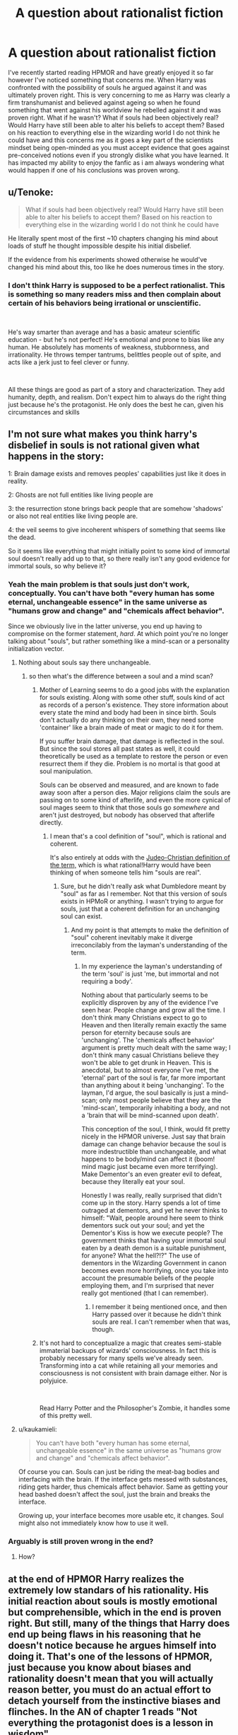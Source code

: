 #+TITLE: A question about rationalist fiction

* A question about rationalist fiction
:PROPERTIES:
:Author: Nickhil123
:Score: 31
:DateUnix: 1556264431.0
:DateShort: 2019-Apr-26
:END:
I've recently started reading HPMOR and have greatly enjoyed it so far however I've noticed something that concerns me. When Harry was confronted with the possibility of souls he argued against it and was ultimately proven right. This is very concerning to me as Harry was clearly a firm transhumanist and believed against ageing so when he found something that went against his worldview he rebelled against it and was proven right. What if he wasn't? What if souls had been objectively real? Would Harry have still been able to alter his beliefs to accept them? Based on his reaction to everything else in the wizarding world I do not think he could have and this concerns me as it goes a key part of the scientists mindset being open-minded as you must accept evidence that goes against pre-conceived notions even if you strongly dislike what you have learned. It has impacted my ability to enjoy the fanfic as i am always wondering what would happen if one of his conclusions was proven wrong.


** u/Tenoke:
#+begin_quote
  What if souls had been objectively real? Would Harry have still been able to alter his beliefs to accept them? Based on his reaction to everything else in the wizarding world I do not think he could have
#+end_quote

He literally spent most of the first ~10 chapters changing his mind about loads of stuff he thought impossible despite his initial disbelief.

If the evidence from his experiments showed otherwise he would've changed his mind about this, too like he does numerous times in the story.
:PROPERTIES:
:Author: Tenoke
:Score: 31
:DateUnix: 1556271293.0
:DateShort: 2019-Apr-26
:END:

*** I don't think Harry is supposed to be a perfect rationalist. This is something so many readers miss and then complain about certain of his behaviors being irrational or unscientific.

​

He's way smarter than average and has a basic amateur scientific education - but he's not perfect! He's emotional and prone to bias like any human. He absolutely has moments of weakness, stubbornness, and irrationality. He throws temper tantrums, belittles people out of spite, and acts like a jerk just to feel clever or funny.

​

All these things are good as part of a story and characterization. They add humanity, depth, and realism. Don't expect him to always do the right thing just because he's the protagonist. He only does the best he can, given his circumstances and skills
:PROPERTIES:
:Author: wren42
:Score: 1
:DateUnix: 1557429973.0
:DateShort: 2019-May-09
:END:


** I'm not sure what makes you think harry's disbelief in souls is not rational given what happens in the story:

1: Brain damage exists and removes peoples' capabilities just like it does in reality.

2: Ghosts are not full entities like living people are

3: the resurrection stone brings back people that are somehow 'shadows' or also not real entities like living people are.

4: the veil seems to give incoherent whispers of something that seems like the dead.

So it seems like everything that might initially point to some kind of immortal soul doesn't really add up to that, so there really isn't any good evidence for immortal souls, so why believe it?
:PROPERTIES:
:Author: Galap
:Score: 30
:DateUnix: 1556276826.0
:DateShort: 2019-Apr-26
:END:

*** Yeah the main problem is that souls just don't work, conceptually. You can't have both "every human has some eternal, unchangeable essence" in the same universe as "humans grow and change" and "chemicals affect behavior".

Since we obviously live in the latter universe, you end up having to compromise on the former statement, /hard/. At which point you're no longer talking about "souls", but rather something like a mind-scan or a personality initialization vector.
:PROPERTIES:
:Author: IICVX
:Score: 15
:DateUnix: 1556286329.0
:DateShort: 2019-Apr-26
:END:

**** Nothing about souls say there unchangeable.
:PROPERTIES:
:Author: Lethalmud
:Score: 17
:DateUnix: 1556292928.0
:DateShort: 2019-Apr-26
:END:

***** so then what's the difference between a soul and a mind scan?
:PROPERTIES:
:Author: IICVX
:Score: 4
:DateUnix: 1556318019.0
:DateShort: 2019-Apr-27
:END:

****** Mother of Learning seems to do a good jobs with the explanation for souls existing. Along with some other stuff, souls kind of act as records of a person's existence. They store information about every state the mind and body had been in since birth. Souls don't actually do any thinking on their own, they need some 'container' like a brain made of meat or magic to do it for them.

If you suffer brain damage, that damage is reflected in the soul. But since the soul stores all past states as well, it could theoretically be used as a template to restore the person or even resurrect them if they die. Problem is no mortal is that good at soul manipulation.

Souls can be observed and measured, and are known to fade away soon after a person dies. Major religions claim the souls are passing on to some kind of afterlife, and even the more cynical of soul mages seem to think that those souls go /somewhere/ and aren't just destroyed, but nobody has observed that afterlife directly.
:PROPERTIES:
:Author: steelong
:Score: 16
:DateUnix: 1556325845.0
:DateShort: 2019-Apr-27
:END:

******* I mean that's a cool definition of "soul", which is rational and coherent.

It's also entirely at odds with the [[https://en.m.wikipedia.org/wiki/Soul#Christianity][Judeo-Christian definition of the term,]] which is what rational!Harry would have been thinking of when someone tells him "souls are real".
:PROPERTIES:
:Author: IICVX
:Score: 11
:DateUnix: 1556328814.0
:DateShort: 2019-Apr-27
:END:

******** Sure, but he didn't really ask what Dumbledore meant by "soul" as far as I remember. Not that this version of souls exists in HPMoR or anything. I wasn't trying to argue for souls, just that a coherent definition for an unchanging soul can exist.
:PROPERTIES:
:Author: steelong
:Score: 6
:DateUnix: 1556329488.0
:DateShort: 2019-Apr-27
:END:

********* And my point is that attempts to make the definition of "soul" coherent inevitably make it diverge irreconcilably from the layman's understanding of the term.
:PROPERTIES:
:Author: IICVX
:Score: 3
:DateUnix: 1556335411.0
:DateShort: 2019-Apr-27
:END:

********** In my experience the layman's understanding of the term 'soul' is just 'me, but immortal and not requiring a body'.

Nothing about that particularly seems to be explicitly disproven by any of the evidence I've seen hear. People change and grow all the time. I don't think many Christians expect to go to Heaven and then literally remain exactly the same person for eternity because souls are 'unchanging'. The 'chemicals affect behavior' argument is pretty much dealt with the same way; I don't think many casual Christians believe they won't be able to get drunk in Heaven. This is anecdotal, but to almost everyone I've met, the 'eternal' part of the soul is far, far more important than anything about it being 'unchanging'. To the layman, I'd argue, the soul basically is just a mind-scan; only most people believe that they are the 'mind-scan', temporarily inhabiting a body, and not a 'brain that will be mind-scanned upon death'.

This conception of the soul, I think, would fit pretty nicely in the HPMOR universe. Just say that brain damage can change behavior because the soul is more indestructible than unchangeable, and what happens to be body/mind can affect it (boom! mind magic just became even more terrifying). Make Dementor's an even greater evil to defeat, because they literally eat your soul.

Honestly I was really, really surprised that didn't come up in the story. Harry spends a lot of time outraged at dementors, and yet he never thinks to himself: "Wait, people around here seem to think dementors suck out your soul; and yet the Dementor's Kiss is how we execute people? The government thinks that having your immortal soul eaten by a death demon is a suitable punishment, for anyone? What the hell?!?" The use of dementors in the Wizarding Government in canon becomes even more horrifying, once you take into account the presumable beliefs of the people employing them, and I'm surprised that never really got mentioned (that I can remember).
:PROPERTIES:
:Score: 3
:DateUnix: 1556401625.0
:DateShort: 2019-Apr-28
:END:

*********** I remember it being mentioned once, and then Harry passed over it because he didn't think souls are real. I can't remember when that was, though.
:PROPERTIES:
:Author: mathematics1
:Score: 1
:DateUnix: 1556681464.0
:DateShort: 2019-May-01
:END:


****** It's not hard to conceptualize a magic that creates semi-stable immaterial backups of wizards' consciousness. In fact this is probably necessary for many spells we've already seen. Transforming into a cat while retaining all your memories and consciousness is not consistent with brain damage either. Nor is polyjuice.

​

Read Harry Potter and the Philosopher's Zombie, it handles some of this pretty well.
:PROPERTIES:
:Author: wren42
:Score: 1
:DateUnix: 1557430353.0
:DateShort: 2019-May-10
:END:


**** u/kaukamieli:
#+begin_quote
  You can't have both "every human has some eternal, unchangeable essence" in the same universe as "humans grow and change" and "chemicals affect behavior".
#+end_quote

Of course you can. Souls can just be riding the meat-bag bodies and interfacing with the brain. If the interface gets messed with substances, riding gets harder, thus chemicals affect behavior. Same as getting your head bashed doesn't affect the soul, just the brain and breaks the interface.

Growing up, your interface becomes more usable etc, it changes. Soul might also not immediately know how to use it well.
:PROPERTIES:
:Author: kaukamieli
:Score: 4
:DateUnix: 1556431901.0
:DateShort: 2019-Apr-28
:END:


*** Arguably is still proven wrong in the end?
:PROPERTIES:
:Author: melmonella
:Score: 3
:DateUnix: 1556286286.0
:DateShort: 2019-Apr-26
:END:

**** How?
:PROPERTIES:
:Author: GeneralExtension
:Score: 1
:DateUnix: 1556332274.0
:DateShort: 2019-Apr-27
:END:


** at the end of HPMOR Harry realizes the extremely low standars of his rationality. His initial reaction about souls is mostly emotional but comprehensible, which in the end is proven right. But still, many of the things that Harry does end up being flaws in his reasoning that he doesn't notice because he argues himself into doing it. That's one of the lessons of HPMOR, just because you know about biases and rationality doesn't mean that you will actually reason better, you must do an actual effort to detach yourself from the instinctive biases and flinches. In the AN of chapter 1 reads "Not everything the protagonist does is a lesson in wisdom"
:PROPERTIES:
:Author: biopudin
:Score: 21
:DateUnix: 1556272802.0
:DateShort: 2019-Apr-26
:END:

*** u/GeneralExtension:
#+begin_quote
  which in the end is proven right.
#+end_quote

How?
:PROPERTIES:
:Author: GeneralExtension
:Score: 1
:DateUnix: 1556332319.0
:DateShort: 2019-Apr-27
:END:

**** you may take it as a confirmation, when /spoilers/ Quirrelmort reveals the true nature of the basic horrcrux spell. "souls" aren't like immaterial things that think on their own, but rather just copies of someone's brainstate in a particular moment.
:PROPERTIES:
:Author: biopudin
:Score: 3
:DateUnix: 1556363978.0
:DateShort: 2019-Apr-27
:END:

***** Um, no? He reveals that since some wizards leave ghost behind, a clever wizard made a spell that uses that to create horrcruxes - an object infused with the slain wizard's magic, overridden with a imperfect* copy of you as you are. This has nothing to do with souls, unless you think Muggles don't have souls.
:PROPERTIES:
:Author: GeneralExtension
:Score: 4
:DateUnix: 1556378823.0
:DateShort: 2019-Apr-27
:END:

****** wait, what I meant when I said "which in the end is proven right" is that Harry's reasoned belief about souls not existing ends up being correct according to the story. What you said is also correct, except that creating a magical copy of yourself like an horcrux or a portrait is intrinsically magical. Also, neither wizards nor muggles have souls (as understood by most irl religions). Remember that ghost do not learn neither do they grow as persons. What exactly is the controverted point?
:PROPERTIES:
:Author: biopudin
:Score: 2
:DateUnix: 1556538781.0
:DateShort: 2019-Apr-29
:END:

******* u/GeneralExtension:
#+begin_quote
  What exactly is the controverted point?
#+end_quote

The existence or nonexistence of souls being established in the work. Neither occurred. Rather, evidence for it is not presented, and via Occam's razor, it was reasonably concluded they probably do not exist.
:PROPERTIES:
:Author: GeneralExtension
:Score: 2
:DateUnix: 1556578942.0
:DateShort: 2019-Apr-30
:END:

******** that was what I probably meant
:PROPERTIES:
:Author: biopudin
:Score: 1
:DateUnix: 1556618384.0
:DateShort: 2019-Apr-30
:END:


** 1. Harry's conclusions do get proven wrong. Others that don't fail to survive deeper analysis. Harry isn't perfect and HPMoR isn't perfect either. That's life. It is what it is. C'est la vie. Que sera sera. Etc.

2. [[https://www.fanfiction.net/s/10023949/1/Harry-Potter-and-the-Philosopher-s-Zombie][Harry Potter and the Philosopher's Zombie]].
:PROPERTIES:
:Author: ArgentStonecutter
:Score: 13
:DateUnix: 1556282215.0
:DateShort: 2019-Apr-26
:END:


** It's been a while since I read HPMOR but if I remember it correctly Harry conducted a few experiment before concluding that souls actually wasn't right. If memory serves right he checked if ghost could still learn new skills and there's only room to do so many experiments in a book before it gets tedious.

As it was I think that the lesson was that even if you saw something that seemed to have an obvious explanation you should still explore alternative hypothesis.

If Harry drew the wrong conclusion and later were proved wrong it would have been a story about motivated/biased reasoning which could also have been valuable. As so far as whether Harry would have realized the truth in this case I don't know but ultimately it would have been fine for me to have the protagonist make such a mistake.
:PROPERTIES:
:Author: Sonderjye
:Score: 10
:DateUnix: 1556267521.0
:DateShort: 2019-Apr-26
:END:


** Giving HPMOR a fair shake means being exactly as skeptical of all of Yudkowsky's beliefs being right in the story as you were when Rowling canonized souls and the afterlife. (Or any other author, really.) I can get not agreeing, but think about it this way - I have read hundreds, maybe thousands of books, all written by people devout enough to endorse souls in one form or another. I'm willing to let Eliezer prattle on about timeless physics or whatever he believes to be true so long as the story is intelligent and self-consistent.
:PROPERTIES:
:Author: Robert_Barlow
:Score: 11
:DateUnix: 1556281149.0
:DateShort: 2019-Apr-26
:END:


** u/SimoneNonvelodico:
#+begin_quote
  This is very concerning to me as Harry was clearly a firm transhumanist and believed against ageing so when he found something that went against his worldview he rebelled against it and was proven right. What if he wasn't? What if souls had been objectively real? Would Harry have still been able to alter his beliefs to accept them?
#+end_quote

When Harry discusses the matter of an afterlife with Dumbledore, he basically /pleads/ him to give him compelling evidence. This is obviously an emotionally charged issue for him (as would be, I suspect, for all of us, rationality be damned). If immortal souls exist and an afterlife is there, then death is much less of a big deal. Of course, having met magic and seen ghosts if anything his hopes about that were raised - and then crushed, when he realised that ghosts were just mental afterimages and wizards really didn't know all that much about the afterlife. I think Harry's position is pretty understandable - he'd like to believe in souls and life after death, and hence is all that much more suspicious of himself and puts any ideas in that direction under rigorous scrutiny. Because it's the one thing where he knows he could fall prey of wishful thinking, and doesn't want to.
:PROPERTIES:
:Author: SimoneNonvelodico
:Score: 10
:DateUnix: 1556285022.0
:DateShort: 2019-Apr-26
:END:


** The story relevant thing harry gets wrong for most of the story is his belief that voldemort was stupid which bites him in the ass.

Regarding death, harry says that his initial reaction was of excitement, that he'd get to see his grandparents again, but he is only let down.

He asks dumbledore directly, but dumbledore gives him nothing.

He asks quirrell, who he trusts to be reasonable, and quirrell says he looked into it and found nothing.

What would you have harry do? Nobody's given him anything he can falsify. Well, there actually are two things he could try. He could check out the veil, but he doesn't have access, or he could check out the resurrection stone, which he doesn't have (but does inquire to quirrell about finding).

I'll end with a question, how absurd does an opposition have to be before a rationalist gets a pass for not taking them seriously?
:PROPERTIES:
:Author: tjhance
:Score: 5
:DateUnix: 1556283571.0
:DateShort: 2019-Apr-26
:END:

*** u/SimoneNonvelodico:
#+begin_quote
  The story relevant thing harry gets wrong for most of the story is his belief that voldemort was stupid which bites him in the ass.
#+end_quote

And it's actually just that there was another layer behind it. Voldemort /was/ stupid. But Voldemort was just a character played by a much smarter mastermind, simply for kicks.
:PROPERTIES:
:Author: SimoneNonvelodico
:Score: 6
:DateUnix: 1556285259.0
:DateShort: 2019-Apr-26
:END:

**** In chapter 86, Harry continues to dismiss voldemort's intelligence in spite of evidence to the contrary. Dumbledore and Snape explain that there was much more to the dark mark than initially appeared, but Harry is obstinate in spite of the fact that he "fell for" the Dark Mark's trap exactly as was intended and had this explained to him.

Failing to ask, "maybe voldemort actually had a reason for acting the way he did" was a mistake. Saying that he was right because "voldemort was just a mask and Harry's claim was that voldemort was stupid, not the person behind the mask" is just a cop-out. (I don't think Harry, after realizing how wrong he was, would disagree with me.)

("Ah, I was wrong, but actually, I was right, it's just that there was another element that I didn't have in my model!" Well yeah bro, but you're still wrong.)
:PROPERTIES:
:Author: tjhance
:Score: 6
:DateUnix: 1556290041.0
:DateShort: 2019-Apr-26
:END:

***** Yeah, I agree with that. I just meant his mistake was simply to have stopped at the first level (Voldemort acting stupid) rather than moving past that (Voldemort acted stupid /on purpose/ and actually had a deeper reason for it).
:PROPERTIES:
:Author: SimoneNonvelodico
:Score: 7
:DateUnix: 1556290482.0
:DateShort: 2019-Apr-26
:END:

****** Well, he thought V was stupid because V did stupid things. Was there some reason he should have thought otherwise?

Should he think everyone who does stupid things is acting?
:PROPERTIES:
:Author: kaukamieli
:Score: 2
:DateUnix: 1556432244.0
:DateShort: 2019-Apr-28
:END:

******* I think the general idea is there were subtle telling signs - mostly, that for someone so blatantly stupid, he still had a worrying degree of success. Dumbledore and Snape weren't idiots, and both vouched for Voldemort's cunning. Then again, the whole “Voldemort is stupid” thing mainly started to lampoon the canon, where Voldemort (and everyone else) do indeed seem stupid. Of course there needed to be a twist on that.
:PROPERTIES:
:Author: SimoneNonvelodico
:Score: 3
:DateUnix: 1556436410.0
:DateShort: 2019-Apr-28
:END:

******** I don't think Harry thought Dumbles and Snape were very smart either.
:PROPERTIES:
:Author: kaukamieli
:Score: 2
:DateUnix: 1556437240.0
:DateShort: 2019-Apr-28
:END:


******* u/ajuc:
#+begin_quote
  Was there some reason he should have thought otherwise?
#+end_quote

He was consistently achieving ambitious goals. Assuming stupidity in such case is strange.
:PROPERTIES:
:Author: ajuc
:Score: 2
:DateUnix: 1556703184.0
:DateShort: 2019-May-01
:END:

******** Yet people think Trump is stupid.

I don't personally know too much about Hitler, but he did achieve a lot of stuff, but I heard he was a bad strategist.

Maybe people have different talents and it's not all in a single scale stupid - genius. Maybe someone less intelligent could still do well in a field where he had talent? Maybe someone powerful, with resources, could have people working under him to do stuff he lacks understanding in?
:PROPERTIES:
:Author: kaukamieli
:Score: 1
:DateUnix: 1556704891.0
:DateShort: 2019-May-01
:END:

********* u/ajuc:
#+begin_quote
  Yet people think Trump is stupid.
#+end_quote

Trump is actually a good analogy. He says and does stupid things but seems to often achieve his goals despite (because of?) that. Just like the example with the death mark.

Of course Trump had a huge advantage over Voldemort - he was born a billionaire.

#+begin_quote
  I heard [Hitler] was a bad strategist
#+end_quote

His strengths were apparently soft skills. Not all smart people are good strategists.

#+begin_quote
  Maybe people have different talents and it's not all in a single scale stupid - genius.
#+end_quote

Of course. But even with extreme talent in a specific field you need general intelligence to choose your goals, set priorities, play politics, etc to achieve success.

So, assuming people in power to be stupid is irrational. Stupid people don't rule for long (and if they do they aren't the ones that really have power).
:PROPERTIES:
:Author: ajuc
:Score: 2
:DateUnix: 1556705373.0
:DateShort: 2019-May-01
:END:

********** u/kaukamieli:
#+begin_quote
  Of course Trump had a huge advantage over Voldemort - he was born a billionaire.
#+end_quote

I'd say anyone could do more with an unresistable mind control spell. V was born a heir or Slytherin too.

#+begin_quote
  But even with extreme talent in a specific field you need general intelligence to choose your goals, set priorities, play politics, etc.
#+end_quote

You need /some/ level of intelligence. Definitely nothing of genius category. Public demagogues have gained power by being good speakers and figuring out a message that gains popularity. It doesn't necessitate above average intelligence.

Harry thought V was stupid, but he pretty much thought everyone in wizarding world was. When we say he thought V and D to be stupid, it doesn't necessarily mean dumb as fuck. He is comparing them, or his idea of them, to himself.

Dumbles was the most powerful wizard alive he thought, but he kept acting completely bonkers. He had no reason to think stupid or insane people can't be in power in wizarding world. It's a whole new world to him and he didn't know the history and culture etc.
:PROPERTIES:
:Author: kaukamieli
:Score: 1
:DateUnix: 1556706232.0
:DateShort: 2019-May-01
:END:

*********** u/ajuc:
#+begin_quote
  I'd say anyone could do more with an unresistable mind control spell. V was born a heir or Slytherin too.
#+end_quote

He wasn't born with mind control spell. He was born with capability of learning it. Like most wizards. Figuring out how to learn it and use it without being caught for a long time takes above-average intelligence, otherwise much more wizards would be abusing it.

And besides wasn't he an orphan? He was less privileged in world with magic than Trump is in world without magic, would you agree to that?

#+begin_quote
  Definitely nothing of genius category. Public demagogues have gained power by being good speakers and figuring out a message that gains popularity. It doesn't necessitate above average intelligence.
#+end_quote

I'd argue it does. At least doing so consistently. You can get lucky once, but repeating this requires correctly modelling behavior of masses of people. You have to be pretty smart to do that better than all the competitors.

#+begin_quote
  Dumbles was the most powerful wizard alive he thought, but he kept acting completely bonkers. He had no reason to think stupid or insane people can't be in power in wizarding world.
#+end_quote

Assuming D was bonkers was another irrational move by HP. Especially in a new world where he knew he only had partial information. Especially when he knew D was around for a long time and dealt with 2 supervillians.

Then basing another vital estimate (of his main enemy V) on that shaky assumption - kinda risky.

Especially that HP already met L Malfoy and was respecting his intelligence (even if it wasn't applied to everything - see magic racism). And Malfoy respected both V and D intelligence.
:PROPERTIES:
:Author: ajuc
:Score: 1
:DateUnix: 1556708100.0
:DateShort: 2019-May-01
:END:

************ Not born with it, but as a magical kid he was going to get the magical education anyway (). As a heir of slytherin, I'd bet he got the spell from the snake. Like a lot of other magical knowledge. He didn't know it until school, but he was definitely born into power. Not less privileged than Trump I'd say. Both are pretty high there. He could have been not evil and just gone to be one of the top dogs in the society. He was also intelligent, which would have helped with anything.

He was only less privileged before finding his heritage. Not sure how I'd value getting into the magical school.

#+begin_quote
  You have to be pretty smart to do that better than all the competitors.
#+end_quote

Or lucky. Happen to meet right people who help getting your voice heard. Definitely all success is not just hard work or intelligence, nor are they quaranteed even with those. Notch has not been able to hit it big again.

#+begin_quote
  Assuming D was bonkers was another irrational move by HP.
#+end_quote

The starting words of the year were nuts. Didn't he wear some mushroom hat? "this was your father's rock" etc.

Besides, didn't everyone else think D had lost his marbles too? Though I think Ron did mention it could be an act or something, can't remember exactly.

#+begin_quote
  Especially when he knew D was around for a long time and dealt with 2 supervillians.
#+end_quote

Nobody said D was weak. They say he was the strongest. Lots of heroes in stories beat supervillains with fists. D didn't work alone either.
:PROPERTIES:
:Author: kaukamieli
:Score: 1
:DateUnix: 1556716897.0
:DateShort: 2019-May-01
:END:


****** It was also about different motivations.
:PROPERTIES:
:Author: GeneralExtension
:Score: 1
:DateUnix: 1556332451.0
:DateShort: 2019-Apr-27
:END:


*** This is the real problem: Rationalists typically do not have very good communication skills. They do not understand the hearts and minds of outsiders well enough to interface their own hearts and minds with those of outsiders. They do not know how to explain their ideas and concepts in terms outsiders will understand and be able to follow. And when someone cannot explain something to you in your own language, that information fails to be transmitted, and then all you can hear are words which don't mean anything to you. When a bunch of people start making a bunch of random wrong claims about you, your community, your culture and your beliefs, going through each and every wrong claim individually one by one is the wrong way to do things because that doesn't give anyone the full picture of how your counterarguments fit together and requires readers to read a huge wall of text before they can understand you and what you're saying.

No, you do not get a pass on taking the concerns of other human beings seriously. If you do not take them seriously they will definitely not take you seriously.
:PROPERTIES:
:Author: Sailor_Vulcan
:Score: 6
:DateUnix: 1556295290.0
:DateShort: 2019-Apr-26
:END:

**** While I agree with your assessment, I feel like "Rationalists typically do not have very good communication skills" is misleading. Nothing about rationalism would worsen someone's communication skills, rather, a large demographic both have poor communication skills and are attracted to rationality, biasing the sample.

I think a more precise way of phrasing it: Most rationalists do not spend enough effort to improve their communication skills.
:PROPERTIES:
:Author: causalchain
:Score: 2
:DateUnix: 1556546387.0
:DateShort: 2019-Apr-29
:END:


** Well first souls are a pretty vague concept and could mean lots of different things whith completely different consecuences.

Also of course if there were obiously souls Harry would believe in them, it's just that he feels very strongly about it and doesn't really want to be disappointed again, so hes not likely to seriously research it.

But I don't think it's that likely that he'll be proven wrong . Something that works as hardware for human minds but somehow let's their brains work like normal seems really complicated . Something that stores copies of people's minds is more likely, but then if you get brain damage(or re eaten by dementors) it will also copy that so it doesn't imply a nice afterlife for everyone.

I'f he found wizards don't get brain damage or something like that sure.

But the only evidence we have of anything soullike are animagus being able to think as cats or whatever, but that might be an special effect that works while you are transformed and not something general(after all while you are transformed your brain is not working at the same time) .

And even if there are souls, an afterlife is even more unlikely.

Of course Harry should seriously research this at some point , but asking quirrel is a decent experiment for now. He shouldn't just abandon the idea , but it's understandable that he feels really emotional about it, and it's not something he's likely to make much progress on right now.

So while it is an error to not research souls and posible afterlife more carefully it's not that big of an error.

Of course reality isn't fair, maybe that small error has really big consecuences, like if there's a nice afterlife and people that don't instantly die whith all their mental faculties intact get there whith brain damage. In wich case Harry might be wasting his time when he should be destroying the world to ensure everyone goes to the afterlife.

But well I guess he'll get arround researching it once he gets smarter.
:PROPERTIES:
:Author: crivtox
:Score: 2
:DateUnix: 1556306191.0
:DateShort: 2019-Apr-26
:END:


** Harry is an obvious author-insert. The author, Eliezer Yudkowsky, has been known to make posts like, "don't let your political biases blind you" (paraphrasing), while also making posts like, "Trump being president will lead to the end of the world." (Also paraphrasing.)

Also, Eliezer posted on this subreddit, asking if there were any actual mistakes with the science he wrote. A lot of people responded with [[https://www.reddit.com/r/HPMOR/comments/2zd3x7/actual_science_flaws_in_hpmor/?st=juxvj10m&sh=6ef7c88f][scientific mistakes that were made]], but Eliezer only responded to one of them with, "This looks like an actual science error. Thank you! I will look into it and see about fixing it." with the implication that all those other comments weren't actually science errors.

I guess what I'm saying is, it's not a problem with Harry. It's a problem with Eliezer.
:PROPERTIES:
:Author: abcd_z
:Score: 4
:DateUnix: 1556271116.0
:DateShort: 2019-Apr-26
:END:

*** u/ElizabethRobinThales:
#+begin_quote
  The author, Eliezer Yudkowsky, has been known to make posts like... "Trump being president will lead to the end of the world."
#+end_quote

Do you have a source for that claim?

[[https://www.facebook.com/yudkowsky/posts/10154732312539228][Closest I can find:]]

#+begin_quote
  If you went back to 1996, and asked somebody what it sounded like if they imagined a future year in which the Cubs won the World Series and Donald Trump was elected US President, they would /unhesitatingly/ reply that you were describing a comic continuity in which the world was ending and those were 2 out of 7 Seals of the Apocalypse.
#+end_quote

If that's what you're talking about, then your claim is a seriously disingenuous misrepresentation.

It's common knowledge that su3su2u1 didn't /actually/ read HPMOR, he read it /while drunk/. Reading while drunk is /not/ the same thing as reading while sober. He also read it in bad faith with the purpose of pushing an agenda (that should be common knowledge as well). And he had multiple sock puppet accounts who all claimed to have different credentials, and when he would argue with people he would have those sock puppets chime in with their "expertise" which /obviously/ corroborated his claims.

[[/u/Makin-]] isn't wrong, so I'm not sure why people have been downvoting them. Most of the alleged mistakes in the thread you linked are just people parroting back su3su2u1, not people's own original thoughts.

Here:

[[https://rationalconspiracy.com/2015/09/08/dont-bother-arguing-with-su3su2u1/]]

[[https://slatestarcodex.com/2014/10/07/tumblr-on-miri/]]

EDIT:

Changed "they aren't" to "they're not" because, even though it's still technically plural, it doesn't sound as plural as it did the other way.

EDIT:

Flipped the sentence around to remove the issue.
:PROPERTIES:
:Author: ElizabethRobinThales
:Score: 14
:DateUnix: 1556281807.0
:DateShort: 2019-Apr-26
:END:

**** Regarding the apocalypse thing: it wasn't that one. I posted about it with the exact link elsewhere, but I'm on mobile right now, so I'll see if I can find the post in question later today.

For the rest of it, I just saw the post about su's sockpuppeting that Makin linked. If true (and I have no reason to suspect it's not), that shows two things: one, that Su is guilty of making up personal anecdotes and friends with degrees that support his position. And two: when it comes to the actual science, his posts are reasonably accurate, at least as far as that poster could tell.

I understand you dislike Su because of his inappropriate behavior, and I don't blame you at all for that, but you and Makin seem to be letting that dislike affect your judgement.

Even if people are just "parroting back what su said", there's nothing wrong with that if the criticisms are accurate. Some of them, I'll admit, are outside my knowledge, but others are easily verifiable (robbers cave), and others are really just common sense (harry making the n-rays mistake himself).
:PROPERTIES:
:Author: abcd_z
:Score: 3
:DateUnix: 1556308330.0
:DateShort: 2019-Apr-27
:END:


**** u/melmonella:
#+begin_quote
  he read it while drunk
#+end_quote

That's a new one. Got a source on that?
:PROPERTIES:
:Author: melmonella
:Score: 3
:DateUnix: 1556307568.0
:DateShort: 2019-Apr-27
:END:

***** Yes. This is all in reference to his "review," yes? Y'know, this one? [[https://danluu.com/su3su2u1/hpmor/]]

Note that the */VERY FIRST LINE/* is

#+begin_quote
  I opened up a bottle of delicious older-than-me scotch when Terry Pratchett died, and I've been enjoying it for much of this afternoon, so this will probably be a mess and cleaned up later.
#+end_quote

I skimmed through to chapter 7. He prefaces his chapter 7 summary thus:

#+begin_quote
  A brief warning: Like always I'm typing this thing on my phone, so strange spell-check driven typos almost certainly abound. However, I'm also pretty deep in my cups (one of the great privileges of leaving academia is that I can afford to drink Lagavulin more than half my age like its water.)
#+end_quote

And then this:

#+begin_quote
  *A few Observations Regarding Hariezer Yudotter*

  After drunkenly reading chapters 8,9 and 10 last night (I'll get to the posts soon, hopefully), I was flipping channels and...
#+end_quote

So, like, have you not actually read the review, then?
:PROPERTIES:
:Author: ElizabethRobinThales
:Score: 4
:DateUnix: 1556308014.0
:DateShort: 2019-Apr-27
:END:

****** Oh, huh. I've never actually read his review, yeah. Thought he wouldn't have been quite so blatant.
:PROPERTIES:
:Author: melmonella
:Score: 3
:DateUnix: 1556314215.0
:DateShort: 2019-Apr-27
:END:


**** u/abcd_z:
#+begin_quote
  Do you have a source for that claim?
#+end_quote

Okay, [[https://www.reddit.com/r/rational/comments/5as909/spoilers_doctor_strange_is_the_antirational_movie/d9l8d5e/?st=juz42ra5&sh=753a257e&context=2][found it]].
:PROPERTIES:
:Author: abcd_z
:Score: 2
:DateUnix: 1556345943.0
:DateShort: 2019-Apr-27
:END:

***** That link doesn't exactly reflect well on you. You seem to have been at it with this sort of nonsense for a hot minute.

I'm tuning out. Peace, bruh.
:PROPERTIES:
:Author: ElizabethRobinThales
:Score: 0
:DateUnix: 1556423868.0
:DateShort: 2019-Apr-28
:END:

****** Narcissism
:PROPERTIES:
:Score: 2
:DateUnix: 1556502531.0
:DateShort: 2019-Apr-29
:END:

******* Nope.
:PROPERTIES:
:Author: ElizabethRobinThales
:Score: 1
:DateUnix: 1556502598.0
:DateShort: 2019-Apr-29
:END:

******** I guess since you are responding to this, you can ask what people think if they read these earlier comments, where a guy gives his source for a claim he makes, and then you say that somehow it doesn't reflect well on him, that doesn't make any sense, and it also makes you look self obsessed because your other comment in that chain goes "Did you know you're talking to the guy who wrote some articles for a tiny website no one cares about?"

If you are trying to build an internet personality this just makes you look like Tim Buckley
:PROPERTIES:
:Score: 2
:DateUnix: 1556502923.0
:DateShort: 2019-Apr-29
:END:

********* Do... Do people not read?

Is my name not /clearly/ */ELIZABETH??!?!??!!?/*

I swear to effing eff, this is like the third time in a month somebody's yelled at me thinkin they yellin at Yudkowsky.
:PROPERTIES:
:Author: ElizabethRobinThales
:Score: 1
:DateUnix: 1556503090.0
:DateShort: 2019-Apr-29
:END:

********** In the thread your account claims to be the author of those articles, and responded in a very similar tone to Yudkowsky, so I assumed it was a Yudkowsky alt.
:PROPERTIES:
:Score: 2
:DateUnix: 1556503191.0
:DateShort: 2019-Apr-29
:END:

*********** u/ElizabethRobinThales:
#+begin_quote
  In the thread your account claims to be the author of those articles
#+end_quote

Nah bruh, find the "permalink" button and gimme a link.
:PROPERTIES:
:Author: ElizabethRobinThales
:Score: 1
:DateUnix: 1556503251.0
:DateShort: 2019-Apr-29
:END:

************ My mistake, different usernames there.
:PROPERTIES:
:Score: 2
:DateUnix: 1556503305.0
:DateShort: 2019-Apr-29
:END:

************* Wow. Who'd'a thunk.
:PROPERTIES:
:Author: ElizabethRobinThales
:Score: 1
:DateUnix: 1556503334.0
:DateShort: 2019-Apr-29
:END:


************* Also, in what world does a person read the words

#+begin_quote
  I'm tuning out. Peace, bruh.
#+end_quote

and think to themselves "Ah /ha!/ That sounds /just/ like the words of Eliezer Fucking Yudkowsky"?
:PROPERTIES:
:Author: ElizabethRobinThales
:Score: 1
:DateUnix: 1556503634.0
:DateShort: 2019-Apr-29
:END:

************** In a world where he makes reddit comments.
:PROPERTIES:
:Score: 3
:DateUnix: 1556503691.0
:DateShort: 2019-Apr-29
:END:

*************** He comments on reddit all the fucking time and I ain't /never/ seen /nothing/ resembling /that/ coming from /him/.
:PROPERTIES:
:Author: ElizabethRobinThales
:Score: 1
:DateUnix: 1556503738.0
:DateShort: 2019-Apr-29
:END:

**************** Kay.
:PROPERTIES:
:Score: 2
:DateUnix: 1556503761.0
:DateShort: 2019-Apr-29
:END:

***************** Peace be upon you, broheim.
:PROPERTIES:
:Author: ElizabethRobinThales
:Score: 1
:DateUnix: 1556503815.0
:DateShort: 2019-Apr-29
:END:


*** Almost all the "science errors" that people discuss regarding HPMOR were "discovered" by su3su2u1, who was found (I think by slatestarcodex?) to have faked his credentials, IIRC he claimed to have two PhDs in fields he hadn't even studied. He turned out to be a weirdo compulsive liar with an axe to grind.

I don't think HPMOR's science can be 100% correct considering EY is just a self-studied AI scientist, and there are some real reasons to criticize him, but it annoys me that people keep using that guy as evidence and have stopped doing their own research.
:PROPERTIES:
:Author: Makin-
:Score: 9
:DateUnix: 1556272990.0
:DateShort: 2019-Apr-26
:END:

**** Regardless of the author's standing, the criticisms of Eliezer's science that I can easily verify seem pretty spot-on. For example, Robber's Cave did in fact have three parts, not two.
:PROPERTIES:
:Author: abcd_z
:Score: 8
:DateUnix: 1556275509.0
:DateShort: 2019-Apr-26
:END:

***** I'm just saying he shouldn't be linked as a source because he's inherently untrustworthy, not that all his criticisms are wrong. He is indeed correct about the easily verifiable stuff, but I don't think we should take the rest at face value considering what he did. Besides, do we really want to encourage that kind of person?

I guess we're getting way off topic here, considering the neuroscience mistake wasn't even su3su2u1. Probably shouldn't have brought it up, but the "Eliezer only responded to one of them" was just so misleading.
:PROPERTIES:
:Author: Makin-
:Score: 5
:DateUnix: 1556275911.0
:DateShort: 2019-Apr-26
:END:

****** Should you be taking Yudkowsky at face value? He doesn't lie about his qualifications, but then he doesn't have any?
:PROPERTIES:
:Author: TheAncientGeek
:Score: 4
:DateUnix: 1556474433.0
:DateShort: 2019-Apr-28
:END:


**** Do you have a source for these claims?
:PROPERTIES:
:Author: abcd_z
:Score: 2
:DateUnix: 1556274820.0
:DateShort: 2019-Apr-26
:END:

***** [[https://www.tumblr.com/dashboard/blog/slatestarscratchpad/140061032741#_=_]]

You'll need a Tumblr account to see it, though. Scroll down to Scott's answer. Seems he "only" lied about having a Math PhD, so I was misremembering the exact number.
:PROPERTIES:
:Author: Makin-
:Score: 6
:DateUnix: 1556275022.0
:DateShort: 2019-Apr-26
:END:

****** I don't have Tumblr. Any chance you could reproduce the text here?
:PROPERTIES:
:Author: abcd_z
:Score: 3
:DateUnix: 1556276385.0
:DateShort: 2019-Apr-26
:END:

******* [[https://i.imgur.com/dRxJyQ6.png]]
:PROPERTIES:
:Author: Noumero
:Score: 1
:DateUnix: 1556301856.0
:DateShort: 2019-Apr-26
:END:

******** Thank you. +If the claims are true (and I have no reason to believe otherwise) it looks like the author is saying two things: first, Su is guilty of making up anecdotes and friends to support his positions. And second, at least on the science that the author was familiar with, Su was reasonably accurate.+

+Given this, I can't help but think you're letting your dislike of Su affect your judgement.+

Whoops, responded to the wrong person.
:PROPERTIES:
:Author: abcd_z
:Score: 2
:DateUnix: 1556308504.0
:DateShort: 2019-Apr-27
:END:

********* (I'm actually a neutral party here, I just made the screenshot. You were arguing with [[/u/Makin-][u/Makin-]].)
:PROPERTIES:
:Author: Noumero
:Score: 2
:DateUnix: 1556309033.0
:DateShort: 2019-Apr-27
:END:

********** Whoops!
:PROPERTIES:
:Author: abcd_z
:Score: 3
:DateUnix: 1556345828.0
:DateShort: 2019-Apr-27
:END:


****** Okay, so Noumero posted a screenshot of the post. Here's my response:

If the claims are true (and I have no reason to believe otherwise) it looks like the author is saying two things: first, Su is guilty of making up anecdotes and friends to support his positions. And second, at least on the science that the author was familiar with, Su was reasonably accurate.

Given this, I can't help but think you're letting your dislike of Su affect your judgement.
:PROPERTIES:
:Author: abcd_z
:Score: 2
:DateUnix: 1556345895.0
:DateShort: 2019-Apr-27
:END:


** A rational agent is simply a person or machine that starts with an initial belief and a confidence level in that belief. The confidence level is never absolute or the agent is not rational. Ideally that belief is not arbitrarily set to an extremely high confidence in something which is unwarranted.

Then, as high quality, verifiable and reproducible experiences come in - we can call them experience tuples - the agent updates their belief and confidence level. Things that confirm the belief increase confidence, things that disprove it reduce confidence. For binary beliefs at any given moment there is some probability weight for both states. (true or false) for the belief.

​

So anyways, even if Harry starts with a high confidence in the "no souls" side of the binary belief "no souls or souls", this doesn't mean he can't change his belief if evidence comes in supporting the other hypothesis. A rational agent would. Sure, in this story the evidence is set up the opposite way, but that's arbitrary and it could have gone the other way.
:PROPERTIES:
:Author: SoylentRox
:Score: 1
:DateUnix: 1556520266.0
:DateShort: 2019-Apr-29
:END:


** He also does this with his belief in reductionism and timeless physics in the reductionism chapter.
:PROPERTIES:
:Author: yagsuomynona
:Score: 1
:DateUnix: 1556271752.0
:DateShort: 2019-Apr-26
:END:


** Arguably, Harry was wrong about souls not existing: the Horcrux v2 network meets most of the criteria for a definition of the soul (except that damage to the embodied mind also affects a Horcrux v2, which is contrary to how I would imagine a soul to work).

Heck, QM speculates that he could have made the Hv2 ritual work without a death, in which case I think Harry would be all for granting people "souls" left, right, and centre.
:PROPERTIES:
:Author: Nimelennar
:Score: 1
:DateUnix: 1556309893.0
:DateShort: 2019-Apr-27
:END:
